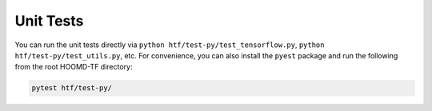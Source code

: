 .. _unit_tests:

Unit Tests
----------

You can run the unit tests directly via ``python htf/test-py/test_tensorflow.py``,
``python htf/test-py/test_utils.py``, etc. For convenience, you can also install the ``pyest`` package and run the following from the root
HOOMD-TF directory:

.. code:: bash

    pytest htf/test-py/

